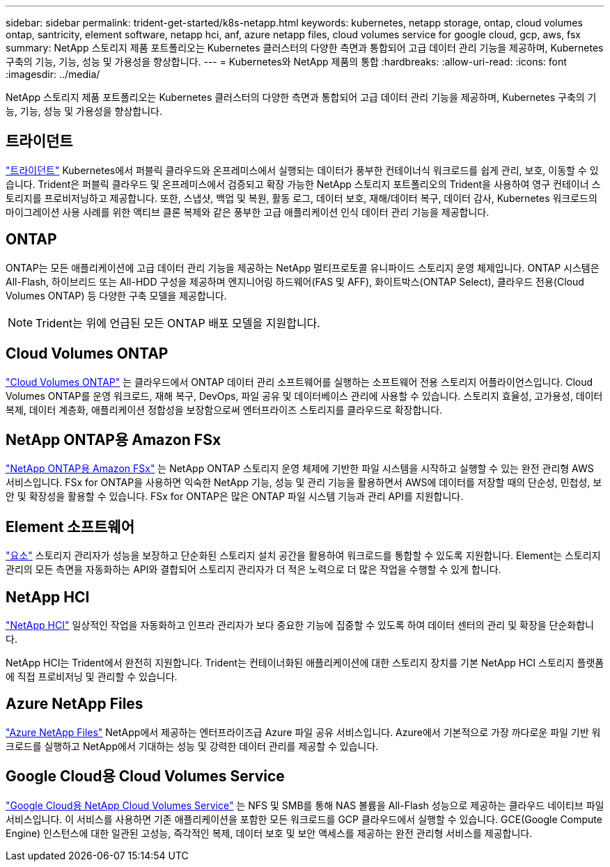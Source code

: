---
sidebar: sidebar 
permalink: trident-get-started/k8s-netapp.html 
keywords: kubernetes, netapp storage, ontap, cloud volumes ontap, santricity, element software, netapp hci, anf, azure netapp files, cloud volumes service for google cloud, gcp, aws, fsx 
summary: NetApp 스토리지 제품 포트폴리오는 Kubernetes 클러스터의 다양한 측면과 통합되어 고급 데이터 관리 기능을 제공하며, Kubernetes 구축의 기능, 기능, 성능 및 가용성을 향상합니다. 
---
= Kubernetes와 NetApp 제품의 통합
:hardbreaks:
:allow-uri-read: 
:icons: font
:imagesdir: ../media/


[role="lead"]
NetApp 스토리지 제품 포트폴리오는 Kubernetes 클러스터의 다양한 측면과 통합되어 고급 데이터 관리 기능을 제공하며, Kubernetes 구축의 기능, 기능, 성능 및 가용성을 향상합니다.



== 트라이던트

https://docs.netapp.com/us-en/trident/["트라이던트"^] Kubernetes에서 퍼블릭 클라우드와 온프레미스에서 실행되는 데이터가 풍부한 컨테이너식 워크로드를 쉽게 관리, 보호, 이동할 수 있습니다. Trident은 퍼블릭 클라우드 및 온프레미스에서 검증되고 확장 가능한 NetApp 스토리지 포트폴리오의 Trident을 사용하여 영구 컨테이너 스토리지를 프로비저닝하고 제공합니다. 또한, 스냅샷, 백업 및 복원, 활동 로그, 데이터 보호, 재해/데이터 복구, 데이터 감사, Kubernetes 워크로드의 마이그레이션 사용 사례를 위한 액티브 클론 복제와 같은 풍부한 고급 애플리케이션 인식 데이터 관리 기능을 제공합니다.



== ONTAP

ONTAP는 모든 애플리케이션에 고급 데이터 관리 기능을 제공하는 NetApp 멀티프로토콜 유니파이드 스토리지 운영 체제입니다. ONTAP 시스템은 All-Flash, 하이브리드 또는 All-HDD 구성을 제공하며 엔지니어링 하드웨어(FAS 및 AFF), 화이트박스(ONTAP Select), 클라우드 전용(Cloud Volumes ONTAP) 등 다양한 구축 모델을 제공합니다.


NOTE: Trident는 위에 언급된 모든 ONTAP 배포 모델을 지원합니다.



== Cloud Volumes ONTAP

http://cloud.netapp.com/ontap-cloud?utm_source=GitHub&utm_campaign=Trident["Cloud Volumes ONTAP"^] 는 클라우드에서 ONTAP 데이터 관리 소프트웨어를 실행하는 소프트웨어 전용 스토리지 어플라이언스입니다. Cloud Volumes ONTAP를 운영 워크로드, 재해 복구, DevOps, 파일 공유 및 데이터베이스 관리에 사용할 수 있습니다. 스토리지 효율성, 고가용성, 데이터 복제, 데이터 계층화, 애플리케이션 정합성을 보장함으로써 엔터프라이즈 스토리지를 클라우드로 확장합니다.



== NetApp ONTAP용 Amazon FSx

https://docs.aws.amazon.com/fsx/latest/ONTAPGuide/what-is-fsx-ontap.html["NetApp ONTAP용 Amazon FSx"^] 는 NetApp ONTAP 스토리지 운영 체제에 기반한 파일 시스템을 시작하고 실행할 수 있는 완전 관리형 AWS 서비스입니다. FSx for ONTAP을 사용하면 익숙한 NetApp 기능, 성능 및 관리 기능을 활용하면서 AWS에 데이터를 저장할 때의 단순성, 민첩성, 보안 및 확장성을 활용할 수 있습니다. FSx for ONTAP은 많은 ONTAP 파일 시스템 기능과 관리 API를 지원합니다.



== Element 소프트웨어

https://www.netapp.com/data-management/element-software/["요소"^] 스토리지 관리자가 성능을 보장하고 단순화된 스토리지 설치 공간을 활용하여 워크로드를 통합할 수 있도록 지원합니다. Element는 스토리지 관리의 모든 측면을 자동화하는 API와 결합되어 스토리지 관리자가 더 적은 노력으로 더 많은 작업을 수행할 수 있게 합니다.



== NetApp HCI

https://www.netapp.com/virtual-desktop-infrastructure/netapp-hci/["NetApp HCI"^] 일상적인 작업을 자동화하고 인프라 관리자가 보다 중요한 기능에 집중할 수 있도록 하여 데이터 센터의 관리 및 확장을 단순화합니다.

NetApp HCI는 Trident에서 완전히 지원합니다. Trident는 컨테이너화된 애플리케이션에 대한 스토리지 장치를 기본 NetApp HCI 스토리지 플랫폼에 직접 프로비저닝 및 관리할 수 있습니다.



== Azure NetApp Files

https://azure.microsoft.com/en-us/services/netapp/["Azure NetApp Files"^] NetApp에서 제공하는 엔터프라이즈급 Azure 파일 공유 서비스입니다. Azure에서 기본적으로 가장 까다로운 파일 기반 워크로드를 실행하고 NetApp에서 기대하는 성능 및 강력한 데이터 관리를 제공할 수 있습니다.



== Google Cloud용 Cloud Volumes Service

https://cloud.netapp.com/cloud-volumes-service-for-gcp?utm_source=GitHub&utm_campaign=Trident["Google Cloud용 NetApp Cloud Volumes Service"^] 는 NFS 및 SMB를 통해 NAS 볼륨을 All-Flash 성능으로 제공하는 클라우드 네이티브 파일 서비스입니다. 이 서비스를 사용하면 기존 애플리케이션을 포함한 모든 워크로드를 GCP 클라우드에서 실행할 수 있습니다. GCE(Google Compute Engine) 인스턴스에 대한 일관된 고성능, 즉각적인 복제, 데이터 보호 및 보안 액세스를 제공하는 완전 관리형 서비스를 제공합니다.
